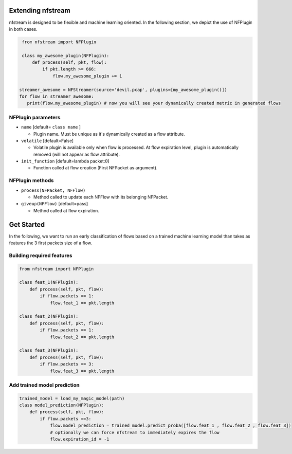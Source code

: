 ##################
Extending nfstream
##################

nfstream is designed to be flexible and machine learning oriented. In the following section, we depict the use of NFPlugin
in both cases.

.. code-block:: python

    from nfstream import NFPlugin

    class my_awesome_plugin(NFPlugin):
        def process(self, pkt, flow):
            if pkt.length >= 666:
                flow.my_awesome_plugin += 1

   streamer_awesome = NFStreamer(source='devil.pcap', plugins=[my_awesome_plugin()])
   for flow in streamer_awesome:
      print(flow.my_awesome_plugin) # now you will see your dynamically created metric in generated flows

*******************
NFPlugin parameters
*******************
* ``name`` [default= ``class name`` ]

  - Plugin name. Must be unique as it's dynamically created as a flow attribute.

* ``volatile`` [default=False]

  - Volatile plugin is available only when flow is processed. At flow expiration level, plugin is automatically removed (will not appear as flow attribute).

* ``init_function`` [default=lambda packet:0]

  - Function called at flow creation (First NFPacket as argument).

****************
NFPlugin methods
****************
* ``process(NFPacket, NFFlow)``

  - Method called to update each NFFlow with its belonging NFPacket.

* ``giveup(NFFlow)`` [default=pass]

  - Method called at flow expiration.


###########
Get Started
###########

In the following, we want to run an early classification of flows based on a trained machine learning model than takes
as features the 3 first packets size of a flow.

**************************
Building required features
**************************

.. code-block:: python

    from nfstream import NFPlugin

    class feat_1(NFPlugin):
        def process(self, pkt, flow):
            if flow.packets == 1:
                flow.feat_1 == pkt.length

    class feat_2(NFPlugin):
        def process(self, pkt, flow):
            if flow.packets == 1:
                flow.feat_2 == pkt.length

    class feat_3(NFPlugin):
        def process(self, pkt, flow):
            if flow.packets == 3:
                flow.feat_3 == pkt.length

****************************
Add trained model prediction
****************************

.. code-block:: python

    trained_model = load_my_magic_model(path)
    class model_prediction(NFPlugin):
        def process(self, pkt, flow):
            if flow.packets ==3:
                flow.model_prediction = trained_model.predict_proba([flow.feat_1 , flow.feat_2 , flow.feat_3])
                # optionally we can force nfstream to immediately expires the flow
                flow.expiration_id = -1
